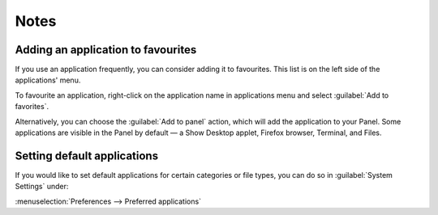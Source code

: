 Notes
=====

Adding an application to favourites
-----------------------------------
If you use an application frequently, you can
consider adding it to favourites. This list is
on the left side of the applications' menu.

To favourite an application, right-click on the
application name in applications menu and select
:guilabel:`Add to favorites`.

Alternatively, you can choose the :guilabel:`Add to panel` 
action, which will add the application to your Panel.
Some applications are visible in the Panel by default 
— a Show Desktop applet, Firefox browser, Terminal, 
and Files.

.. index:: System Settings; Preferred Applications

Setting default applications
----------------------------
If you would like to set default applications for
certain categories or file types, you can
do so in :guilabel:`System Settings` under:

:menuselection:`Preferences --> Preferred applications`

